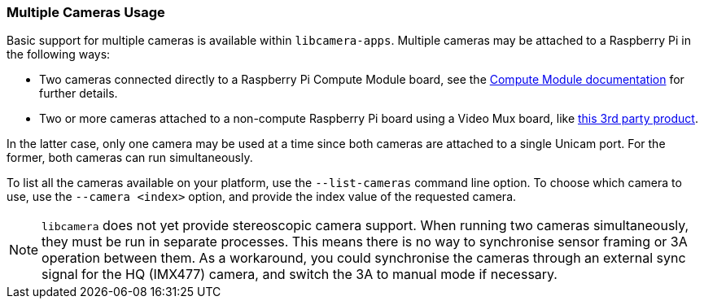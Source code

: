 === Multiple Cameras Usage

Basic support for multiple cameras is available within `libcamera-apps`. Multiple cameras may be attached to a Raspberry Pi in the following ways:

* Two cameras connected directly to a Raspberry Pi Compute Module board, see the xref:../computers/compute-module.adoc#attach-a-raspberry-pi-camera-module[Compute Module documentation] for further details.
* Two or more cameras attached to a non-compute Raspberry Pi board using a Video Mux board, like https://www.arducam.com/product/multi-camera-v2-1-adapter-raspberry-pi/[this 3rd party product].

In the latter case, only one camera may be used at a time since both cameras are attached to a single Unicam port. For the former, both cameras can run simultaneously.

To list all the cameras available on your platform, use the `--list-cameras` command line option. To choose which camera to use, use the `--camera <index>` option, and provide the index value of the requested camera.

NOTE: `libcamera` does not yet provide stereoscopic camera support. When running two cameras simultaneously, they must be run in separate processes. This means there is no way to synchronise sensor framing or 3A operation between them.  As a workaround, you could synchronise the cameras through an external sync signal for the HQ (IMX477) camera, and switch the 3A to manual mode if necessary.
